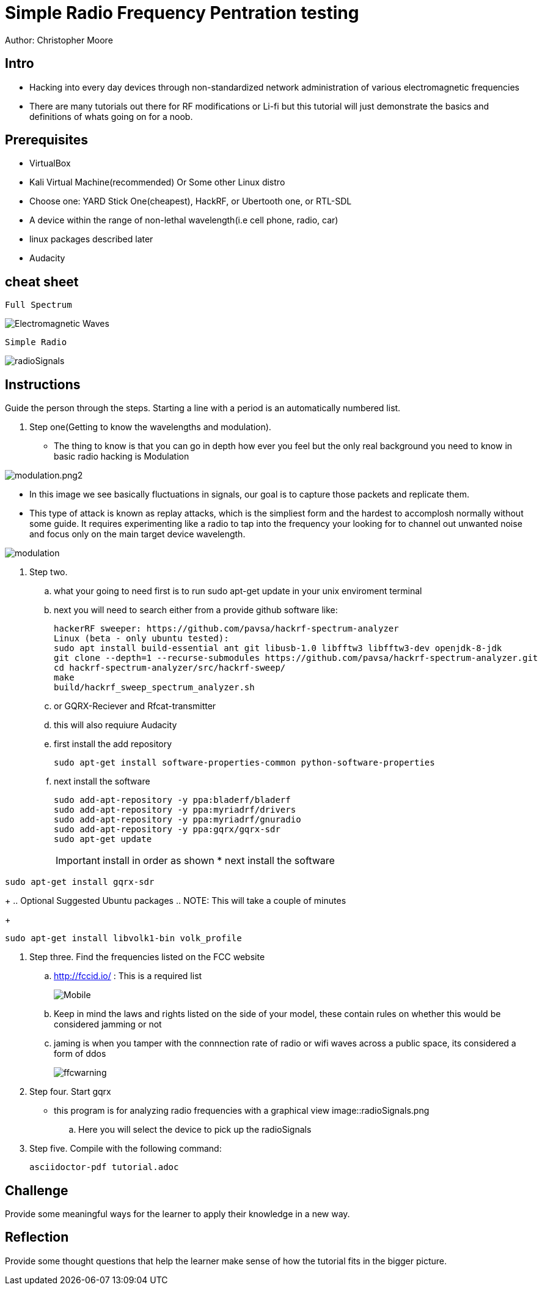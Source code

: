 = Simple Radio Frequency Pentration testing

Author: Christopher Moore

== Intro
	* Hacking into every day devices through non-standardized network administration of various electromagnetic frequencies 
	* There are many tutorials out there for RF modifications or Li-fi but this tutorial will just demonstrate the basics and definitions of whats going on for a noob.

== Prerequisites

	* VirtualBox
	* Kali Virtual Machine(recommended) Or Some other Linux distro
	* Choose one: YARD Stick One(cheapest), HackRF, or Ubertooth one, or RTL-SDL
	* A device within the range of non-lethal wavelength(i.e cell phone, radio, car) 
	* linux packages described later
	* Audacity

== cheat sheet

```
Full Spectrum
```
image::Electromagnetic-Waves.jpg[]

```
Simple Radio
```

image::radioSignals.png[]
== Instructions

Guide the person through the steps. Starting a line with a period is an automatically numbered list.

. Step one(Getting to know the wavelengths and modulation).

* The thing to know is that you can go in depth how ever you feel but the only real background you need to know in basic radio hacking is Modulation
	
image::modulation.png2.png[]
	
* In this image we see basically fluctuations in signals, our goal is to capture those packets and replicate them.
* This type of attack is known as replay attacks, which is the simpliest form and the hardest to accomplosh normally without some guide. It requires experimenting like a radio to tap into the frequency your looking for to channel out unwanted noise and focus only on the main target device wavelength.
	
image::modulation.png[]
	
. Step two.
.. what your going to need first is to run sudo apt-get update in your unix enviroment terminal
.. next you will need to search either from a provide github software like:
+
```
hackerRF sweeper: https://github.com/pavsa/hackrf-spectrum-analyzer
Linux (beta - only ubuntu tested):
sudo apt install build-essential ant git libusb-1.0 libfftw3 libfftw3-dev openjdk-8-jdk
git clone --depth=1 --recurse-submodules https://github.com/pavsa/hackrf-spectrum-analyzer.git
cd hackrf-spectrum-analyzer/src/hackrf-sweep/
make
build/hackrf_sweep_spectrum_analyzer.sh 
```
+
.. or GQRX-Reciever and Rfcat-transmitter
.. this will also requiure Audacity
	
.. first install the add repository
+
```
sudo apt-get install software-properties-common python-software-properties
```
.. next install the software
+
```
sudo add-apt-repository -y ppa:bladerf/bladerf
sudo add-apt-repository -y ppa:myriadrf/drivers
sudo add-apt-repository -y ppa:myriadrf/gnuradio
sudo add-apt-repository -y ppa:gqrx/gqrx-sdr
sudo apt-get update
```
+
IMPORTANT: install in order as shown
* next install the software
```
sudo apt-get install gqrx-sdr
```
+
.. Optional Suggested Ubuntu packages
.. NOTE: This will take a couple of minutes 	
+
```
sudo apt-get install libvolk1-bin volk_profile
```
	
. Step three. Find the frequencies listed on the FCC website
.. http://fccid.io/ : This is a required list 
+
image::Mobile.png[]
.. Keep in mind the laws and rights listed on the side of your model, these contain rules on whether this would be considered jamming or not
.. jaming is when you tamper with the connnection rate of radio or wifi waves across a public space, its considered a form of ddos
+
image::ffcwarning.png[]

. Step four. Start gqrx
* this program is for analyzing radio frequencies with a graphical view
image::radioSignals.png
.. Here you will select the device to pick up the radioSignals


. Step five. Compile with the following command:
+
```
asciidoctor-pdf tutorial.adoc
```

== Challenge

Provide some meaningful ways for the learner to apply their knowledge in a new way.

== Reflection

Provide some thought questions that help the learner make sense of how the tutorial fits in the bigger picture.
